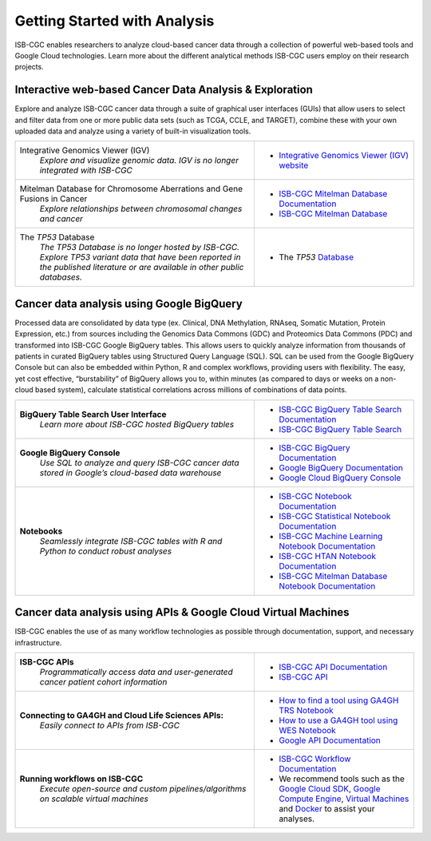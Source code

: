 *****************************
Getting Started with Analysis
*****************************

ISB-CGC enables researchers to analyze cloud-based cancer data through a collection of powerful web-based tools and Google Cloud technologies. Learn more about the different analytical methods ISB-CGC users employ on their research projects. 

Interactive web-based Cancer Data Analysis & Exploration
##########################################################
Explore and analyze ISB-CGC cancer data through a suite of graphical user interfaces (GUIs) that allow users to select and
filter data from one or more public data sets (such as TCGA, CCLE, and TARGET), combine these with your own uploaded data and analyze using a variety of built-in visualization tools.

.. list-table::
   :widths: 60, 40
   :header-rows: 0 

   * - Integrative Genomics Viewer (IGV)
        | *Explore and visualize genomic data. IGV is no longer integrated with ISB-CGC*
     - * `Integrative Genomics Viewer (IGV) website <https://igv.org/>`_
   * - Mitelman Database for Chromosome Aberrations and Gene Fusions in Cancer
        | *Explore relationships between chromosomal changes and cancer*
     - * `ISB-CGC Mitelman Database Documentation <https://isb-cancer-genomics-cloud.readthedocs.io/en/latest/sections/data/Mitelman_about.html>`_
       * `ISB-CGC Mitelman Database <https://mitelmandatabase.isb-cgc.org/>`_
   * - The *TP53* Database
        | *The TP53 Database is no longer hosted by ISB-CGC. Explore TP53 variant data that have been reported in the published literature or are available in other public databases.*
     - * The *TP53* `Database <https://tp53.cancer.gov//>`_
     
Cancer data analysis using Google BigQuery
##########################################################
Processed data are consolidated by data type (ex. Clinical, DNA Methylation, RNAseq, Somatic Mutation, Protein Expression, etc.) from sources including 
the Genomics Data Commons (GDC) and Proteomics Data Commons (PDC) and transformed
into ISB-CGC Google BigQuery tables. This allows users to quickly analyze information from thousands of patients in curated BigQuery tables using Structured Query Language (SQL). SQL can be used from the Google BigQuery Console but can also be embedded within Python, R and complex workflows, providing users with flexibility. The easy, yet cost effective,  “burstability” of BigQuery allows you to, within minutes (as compared to days or weeks on a non-cloud based system), calculate statistical correlations across millions of combinations of data points. 

.. list-table::
   :widths: 60, 40
   :header-rows: 0
 
   * - **BigQuery Table Search User Interface**
        | *Learn more about ISB-CGC hosted BigQuery tables* 
     - * `ISB-CGC BigQuery Table Search Documentation <https://isb-cancer-genomics-cloud.readthedocs.io/en/latest/sections/BigQueryTableSearchUI.html>`_
       * `ISB-CGC BigQuery Table Search <https://bq-search.isb-cgc.org/>`_
   * - **Google BigQuery Console**
        | *Use SQL to analyze and query ISB-CGC cancer data stored in Google’s cloud-based data warehouse* 
     - * `ISB-CGC BigQuery Documentation <https://isb-cancer-genomics-cloud.readthedocs.io/en/latest/sections/BigQuery.html>`_
       * `Google BigQuery Documentation <https://cloud.google.com/bigquery/what-is-bigquery>`_
       * `Google Cloud BigQuery Console <https://console.cloud.google.com/bigquery>`_
   * - **Notebooks** 
        | *Seamlessly integrate ISB-CGC tables with R and Python to conduct robust analyses*
     - * `ISB-CGC Notebook Documentation <https://isb-cancer-genomics-cloud.readthedocs.io/en/latest/sections/HowTos.html>`_  
       * `ISB-CGC Statistical Notebook Documentation <https://isb-cancer-genomics-cloud.readthedocs.io/en/latest/sections/RegulomeExplorerNotebooks.html>`_
       * `ISB-CGC Machine Learning Notebook Documentation <https://isb-cancer-genomics-cloud.readthedocs.io/en/latest/sections/MachineLearningNotebooks.html>`_
       * `ISB-CGC HTAN Notebook Documentation <https://isb-cancer-genomics-cloud.readthedocs.io/en/latest/sections/HTANNotebooks.html>`_
       * `ISB-CGC Mitelman Database Notebook Documentation <https://isb-cancer-genomics-cloud.readthedocs.io/en/latest/sections/MitelmanDBNotebooks.html>`_


Cancer data analysis using APIs & Google Cloud Virtual Machines
#################################################################
ISB-CGC enables the use of as many workflow technologies as possible through documentation, support, and necessary infrastructure.

.. list-table::
   :widths: 60, 40
   :header-rows: 0
 
   * - **ISB-CGC APIs**
        | *Programmatically access data and user-generated cancer patient cohort information* 
     - * `ISB-CGC API Documentation <https://isb-cancer-genomics-cloud.readthedocs.io/en/latest/sections/progapi/progAPI-v4/Programmatic-Demo.html>`_
       * `ISB-CGC API <https://api-dot-isb-cgc.appspot.com/v4/swagger/>`_
   * - **Connecting to GA4GH and Cloud Life Sciences APIs:**
        | *Easily connect to APIs from ISB-CGC*
     - * `How to find a tool using GA4GH TRS Notebook <https://nbviewer.jupyter.org/github/isb-cgc/Community-Notebooks/blob/master/Notebooks/How_to_find_a_tool_using_GA4GH_TRS.ipynb>`_ 
       * `How to use a GA4GH tool using WES Notebook <https://nbviewer.jupyter.org/github/isb-cgc/Community-Notebooks/blob/master/Notebooks/How_to_use_a_GA4GH_tool_using_WES.ipynb>`_ 
       * `Google API Documentation <https://cloud.google.com/life-sciences/docs/apis>`_
   * - **Running workflows on ISB-CGC**
        | *Execute open-source and custom pipelines/algorithms on scalable virtual machines*
     - * `ISB-CGC Workflow Documentation <gcp-info/GCE-101.html>`_  
       * We recommend tools such as the `Google Cloud SDK <https://cloud.google.com/sdk/>`_, `Google Compute Engine <https://cloud.google.com/compute/>`_, `Virtual Machines <https://en.wikipedia.org/wiki/Virtual_machine>`_ and `Docker <https://www.docker.com/why-docker#/VM>`_ to assist your analyses. 

   

